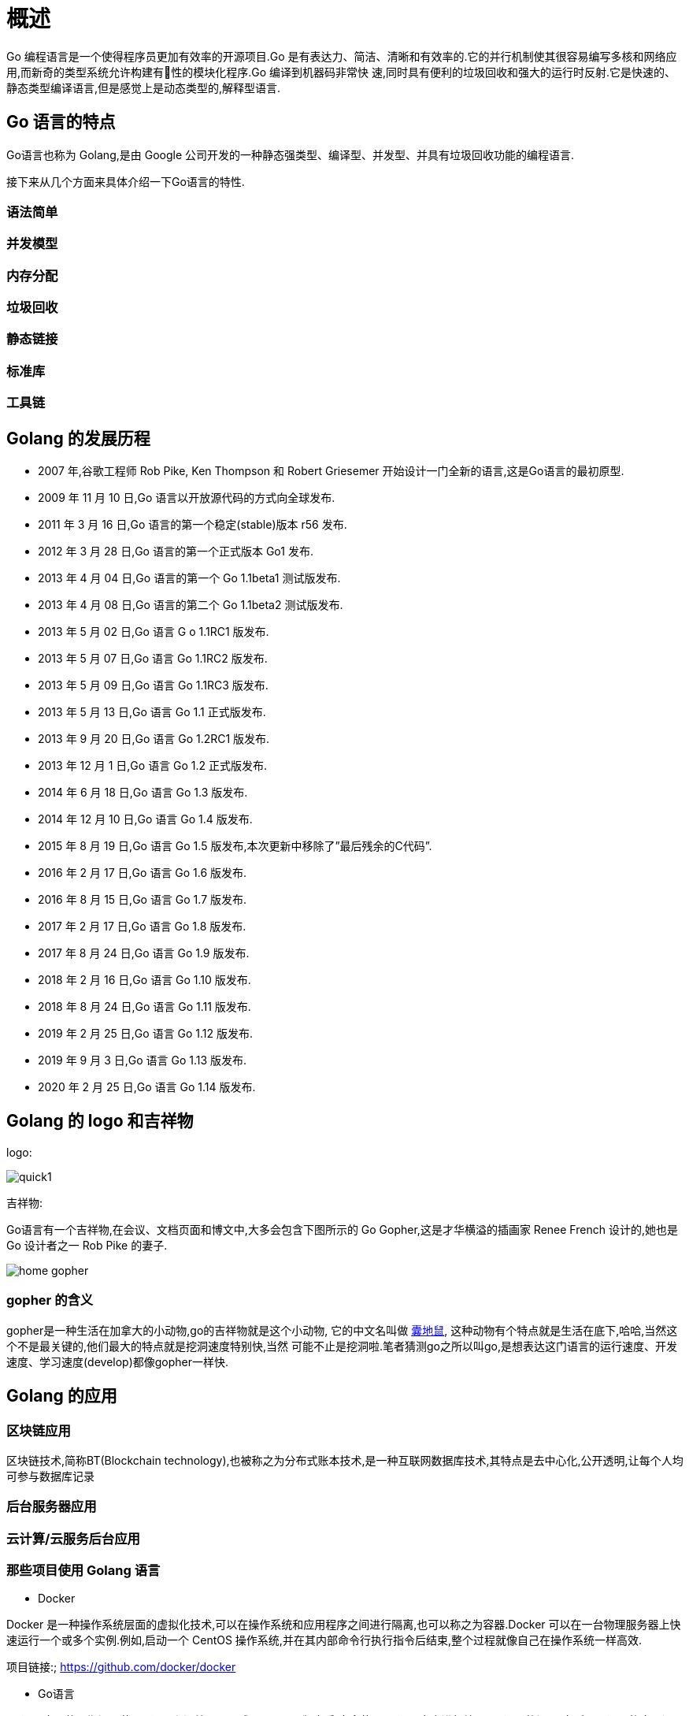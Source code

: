 [[overview]]
= 概述

Go 编程语言是一个使得程序员更加有效率的开源项目.Go 是有表达力、简洁、清晰和有效率的.它的并行机制使其很容易编写多核和网络应用,而新奇的类型系统允许构建有􁣨性的模块化程序.Go 编译到机器码非常快
速,同时具有便利的垃圾回收和强大的运行时反射.它是快速的、静态类型编译语言,但是感觉上是动态类型的,解释型语言.

== Go 语言的特点

Go语言也称为 Golang,是由 Google 公司开发的一种静态强类型、编译型、并发型、并具有垃圾回收功能的编程语言.

接下来从几个方面来具体介绍一下Go语言的特性.

=== 语法简单

=== 并发模型

=== 内存分配

=== 垃圾回收

=== 静态链接

=== 标准库

=== 工具链

== Golang 的发展历程

* 2007 年,谷歌工程师 Rob Pike, Ken Thompson 和 Robert Griesemer 开始设计一门全新的语言,这是Go语言的最初原型.
* 2009 年 11 月 10 日,Go 语言以开放源代码的方式向全球发布.
* 2011 年 3 月 16 日,Go 语言的第一个稳定(stable)版本 r56 发布.
* 2012 年 3 月 28 日,Go 语言的第一个正式版本 Go1 发布.
* 2013 年 4 月 04 日,Go 语言的第一个 Go 1.1beta1 测试版发布.
* 2013 年 4 月 08 日,Go 语言的第二个 Go 1.1beta2 测试版发布.
* 2013 年 5 月 02 日,Go 语言 G o 1.1RC1 版发布.
* 2013 年 5 月 07 日,Go 语言 Go 1.1RC2 版发布.
* 2013 年 5 月 09 日,Go 语言 Go 1.1RC3 版发布.
* 2013 年 5 月 13 日,Go 语言 Go 1.1 正式版发布.
* 2013 年 9 月 20 日,Go 语言 Go 1.2RC1 版发布.
* 2013 年 12 月 1 日,Go 语言 Go 1.2 正式版发布.
* 2014 年 6 月 18 日,Go 语言 Go 1.3 版发布.
* 2014 年 12 月 10 日,Go 语言 Go 1.4 版发布.
* 2015 年 8 月 19 日,Go 语言 Go 1.5 版发布,本次更新中移除了”最后残余的C代码”.
* 2016 年 2 月 17 日,Go 语言 Go 1.6 版发布.
* 2016 年 8 月 15 日,Go 语言 Go 1.7 版发布.
* 2017 年 2 月 17 日,Go 语言 Go 1.8 版发布.
* 2017 年 8 月 24 日,Go 语言 Go 1.9 版发布.
* 2018 年 2 月 16 日,Go 语言 Go 1.10 版发布.
* 2018 年 8 月 24 日,Go 语言 Go 1.11 版发布.
* 2019 年 2 月 25 日,Go 语言 Go 1.12 版发布.
* 2019 年 9 月 3 日,Go 语言 Go 1.13 版发布.
* 2020 年 2 月 25 日,Go 语言 Go 1.14 版发布.

== Golang 的 logo 和吉祥物

logo:

image::{base-images}/go-logo-blue.svg[quick1]

吉祥物:

Go语言有一个吉祥物,在会议、文档页面和博文中,大多会包含下图所示的 Go Gopher,这是才华横溢的插画家 Renee French 设计的,她也是 Go 设计者之一 Rob Pike 的妻子.

image::{base-images}/home-gopher.png[]

=== gopher 的含义

gopher是一种生活在加拿大的小动物,go的吉祥物就是这个小动物, 它的中文名叫做 https://baike.baidu.com/item/%E5%9B%8A%E5%9C%B0%E9%BC%A0/7633156?fr=aladdin[囊地鼠], 这种动物有个特点就是生活在底下,哈哈,当然这个不是最关键的,他们最大的特点就是挖洞速度特别快,当然 可能不止是挖洞啦.笔者猜测go之所以叫go,是想表达这门语言的运行速度、开发速度、学习速度(develop)都像gopher一样快.


== Golang 的应用

=== 区块链应用

区块链技术,简称BT(Blockchain technology),也被称之为分布式账本技术,是一种互联网数据库技术,其特点是去中心化,公开透明,让每个人均可参与数据库记录

=== 后台服务器应用

=== 云计算/云服务后台应用

=== 那些项目使用 Golang 语言

* Docker

Docker 是一种操作系统层面的虚拟化技术,可以在操作系统和应用程序之间进行隔离,也可以称之为容器.Docker 可以在一台物理服务器上快速运行一个或多个实例.例如,启动一个 CentOS 操作系统,并在其内部命令行执行指令后结束,整个过程就像自己在操作系统一样高效.

项目链接:; https://github.com/docker/docker[https://github.com/docker/docker]

* Go语言

Go语言自己的早期源码使用C语言和汇编语言写成.从 Go 1.5 版本后,完全使用Go语言自身进行编写.Go语言的源码对了解Go语言的底层调度有极大的参考意义,建议希望对Go语言有深入了解的读者读一读.

项目链接: https://github.com/golang/go[https://github.com/golang/go]

* Kubernetes

Google 公司开发的构建于 Docker 之上的容器调度服务,用户可以通过 Kubernetes 集群进行云端容器集群管理.系统会自动选取合适的工作节点来执行具体的容器集群调度处理工作.其核心概念是 Container Pod(容器仓).

项目链接: https://github.com/kubernetes/kubernetes[https://github.com/kubernetes/kubernetes]

* etcd

一款分布式、可靠的 KV 存储系统,可以快速进行云配置.由 CoreOS 开发并维护键值存储系统,它使用Go语言编写,并通过 Raft 一致性算法处理日志复制以保证强一致性.

项目链接: https://github.com/coreos/etcd[https://github.com/coreos/etcd]

* beego

beego 是一个类似 Python 的 Tornado 框架,采用了 RESTFul 的设计思路,使用Go语言编写的一个极轻量级、高可伸缩性和高性能的 Web 应用框架.

项目链接: https://github.com/astaxie/beego[https://github.com/astaxie/beego]

* martini

一款快速构建模块化的 Web 应用的Go语言框架.

项目链接: https://github.com/go-martini/martini[https://github.com/go-martini/martini]

* codis

国产的优秀分布式 Redis 解决方案.可以将 codis 理解成为 Web 服务领域的 Nginx,它实现了对 Redis 的反向代理和负载均衡.

项目链接: https://github.com/CodisLabs/codis[https://github.com/CodisLabs/codis]

* delve

Go 语言强大的调试器,被很多集成环境和编辑器整合.

项目链接: https://github.com/derekparker/delve[https://github.com/derekparker/delve]

=== 那些公司使用 GOlang 语言

Go 语言是谷歌在 2009 年发布的一款编程语言,自面世以来它以高效的开发效率和完美的运行速度迅速风靡全球,被誉为“21 世纪的C语言”.

现在越来越多的公司开始使用 Go 语言开发自己的服务,同时也诞生了很多使用Go语言开发的服务和应用,比如 Docker、k8s 等,下面我们来看一下,有哪些大公司在使用 Go 语言.

* Google

作为创造了 Go 语言的 google 公司,当然会力挺 Go 语言了.Google 有很多基于 Go 开发的开源项目,比如 kubernets,docker,大家可以参考《哪些项目使用Go语言开发》一节了解更多的Go语言开源项目.

* Facebook

Facebook 也在使用Go语言,为此他们还专门在 Github 上建立了一个开源组织 facebookgo.大家可以通过 https://github.com/facebookgo[https://github.com/facebookgo] 访问查看 facebook 开源的项目,其中最具代表性的就是著名平滑重启工具 grace.

* 腾讯

腾讯在 15 年就已经做了 Docker 万台规模的实践.因为腾讯主要的开发语言是 C/C++ ,所以在使用Go语言方面会方便很多,也有很多优势,不过日积月累的 C/C++ 代码很难改造,也不敢动,所以主要在新业务上尝试使用 Go.

* 百度

百度主要在运维方面使用到了Go语言,比如百度运维的一个 BFE 项目,主要负责前端流量的接入,其次就是百度消息通讯系统的服务器端也使用到了Go语言.

* 七牛云

七牛云算是国内第一家选 Go 语言做服务端的公司.早在 2011 年,当 Go 语言的语法还没完全稳定下来的情况下,七牛云就已经选择将 Go 作为存储服务端的主体语言.

* 京东

京东云消息推送系统、云存储,以及京东商城的列表页等都是使用 Go 语言开发的.

* 小米

小米对Go语言的支持,在于运维监控系统的开源,它的官方网址是 http://open-falcon.org[http://open-falcon.org].此外,小米互娱、小米商城、小米视频、小米生态链等团队都在使用Go语言.

* 360

360 对Go语言的使用也不少,比如开源的日志搜索系统 Poseidon,大家可以通过 https://github.com/Qihoo360/poseidon[https://github.com/Qihoo360/poseidon] 查看,还有 360 的推送团队也在使用Go语言.

除了上面提到的,还有很多公司开始尝试使用Go语言,比如美团、滴滴、新浪等.

Go 语言的强项在于它适合用来开发网络并发方面的服务,比如消息推送、监控、容器等,所以在高并发的项目上大多数公司会优先选择 Golang 作为开发语言.

== Golang 开发工具

* GoLand(推荐)

GoLand 是 Jetbrains 家族的 Go 语言 IDE,有 30 天的免费试用期.

下载地址 https://www.jetbrains.com/go/[https://www.jetbrains.com/go/]

* LiteIDE
LiteIDE 是一款开源、跨平台的轻量级 Go 语言集成开发环境(IDE).

下载地址: http://sourceforge.net/projects/liteide/files/[http://sourceforge.net/projects/liteide/files/]

源码地址: https://github.com/visualfc/liteide[https://github.com/visualfc/liteide]

* Eclipse

* VS Code
* Sublime Text
* Vim


